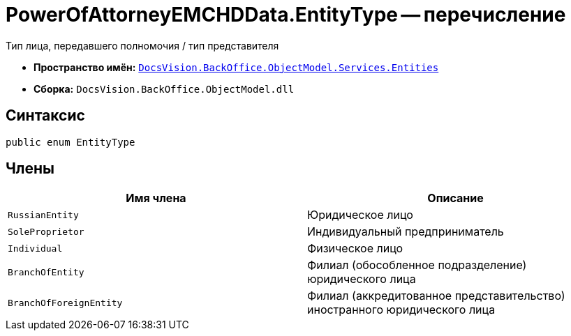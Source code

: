 = PowerOfAttorneyEMCHDData.EntityType -- перечисление

Тип лица, передавшего полномочия / тип представителя

* *Пространство имён:* `xref:Entities/Entities_NS.adoc[DocsVision.BackOffice.ObjectModel.Services.Entities]`
* *Сборка:* `DocsVision.BackOffice.ObjectModel.dll`

== Синтаксис

[source,csharp]
----
public enum EntityType
----

== Члены

[cols=",",options="header"]
|===
|Имя члена |Описание

|`RussianEntity` |Юридическое лицо
|`SoleProprietor` |Индивидуальный предприниматель
|`Individual` |Физическое лицо
|`BranchOfEntity` |Филиал (обособленное подразделение) юридического лица
|`BranchOfForeignEntity` |Филиал (аккредитованное представительство) иностранного юридического лица
|===
